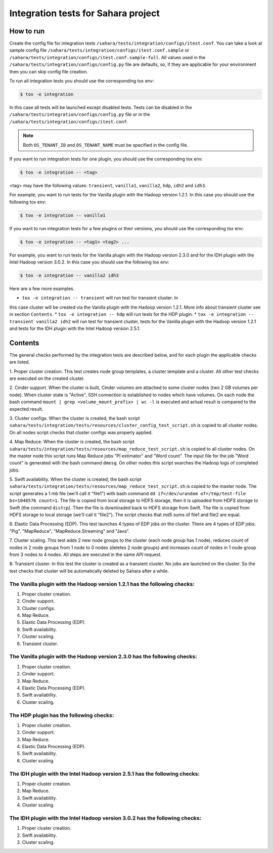 Integration tests for Sahara project
====================================

How to run
----------

Create the config file for integration tests ``/sahara/tests/integration/configs/itest.conf``.
You can take a look at sample config file ``/sahara/tests/integration/configs/itest.conf.sample``
or ``/sahara/tests/integration/configs/itest.conf.sample-full``.
All values used in the ``/sahara/tests/integration/configs/config.py`` file are
defaults, so, if they are applicable for your environment then you can skip
config file creation.

To run all integration tests you should use the corresponding tox env:

.. sourcecode:: console

    $ tox -e integration
..

In this case all tests will be launched except disabled tests.
Tests can be disabled in the ``/sahara/tests/integration/configs/config.py``
file or in the ``/sahara/tests/integration/configs/itest.conf``.

.. note::

    Both ``OS_TENANT_ID`` and ``OS_TENANT_NAME`` must be specified in the
    config file.
..

If you want to run integration tests for one plugin, you should use the
corresponding tox env:

.. sourcecode:: console

    $ tox -e integration -- <tag>
..

<tag> may have the following values: ``transient``, ``vanilla1``, ``vanilla2``,
``hdp``, ``idh2`` and ``idh3``.

For example, you want to run tests for the Vanilla plugin with the Hadoop
version 1.2.1. In this case you should use the following tox env:

.. sourcecode:: console

    $ tox -e integration -- vanilla1
..

If you want to run integration tests for a few plugins or their versions, you
should use the corresponding tox env:

.. sourcecode:: console

    $ tox -e integration -- <tag1> <tag2> ...
..

For example, you want to run tests for the Vanilla plugin with the Hadoop
version 2.3.0 and for the IDH plugin with the Intel Hadoop version 3.0.2. In
this case you should use the following tox env:

.. sourcecode:: console

    $ tox -e integration -- vanilla2 idh3
..

Here are a few more examples.

* ``tox -e integration -- transient`` will run test for transient cluster. In
this case cluster will be created via the Vanilla plugin with the Hadoop
version 1.2.1. More info about transient cluster see in section ``Contents``.
* ``tox -e integration -- hdp`` will run tests for the HDP plugin.
* ``tox -e integration -- transient vanilla2 idh2`` will run test for transient
cluster, tests for the Vanilla plugin with the Hadoop version 1.2.1 and tests
for the IDH plugin with the Intel Hadoop version 2.5.1.

Contents
--------

The general checks performed by the integration tests are described below, and
for each plugin the applicable checks are listed.

1. Proper cluster creation. This test creates node group templates, a cluster
template and a cluster. All other test checks are executed on the created
cluster.

2. Cinder support. When the cluster is built, Cinder volumes are attached to
some cluster nodes (two 2 GB volumes per node). When cluster state is "Active",
SSH connection is established to nodes which have volumes. On each node
the bash command ``mount | grep <volume_mount_prefix> | wc -l`` is executed and
actual result is compared to the expected result.

3. Cluster configs. When the cluster is created, the bash script
``sahara/tests/integration/tests/resources/cluster_config_test_script.sh`` is
copied to all cluster nodes. On all nodes script checks that cluster configs
was properly applied.

4. Map Reduce. When the cluster is created, the bash script
``sahara/tests/integration/tests/resources/map_reduce_test_script.sh`` is
copied to all cluster nodes. On the master node this script runs Map Reduce
jobs "PI estimator" and "Word count". The input file for the job "Word count"
is generated with the bash command ``dmesg``. On other nodes this script
searches the Hadoop logs of completed jobs.

5. Swift availability. When the cluster is created, the bash script
``sahara/tests/integration/tests/resources/map_reduce_test_script.sh`` is
copied to the master node. The script generates a 1 mb file (we'll call it
"file1") with bash command ``dd if=/dev/urandom of=/tmp/test-file bs=1048576 count=1``.
The file is copied from local storage to HDFS storage, then it is uploaded from
HDFS storage to Swift (the command ``distcp``). Then the file is downloaded
back to HDFS storage from Swift. The file is copied from HDFS storage to local
storage (we'll call it "file2"). The script checks that md5 sums of file1 and
file2 are equal.

6. Elastic Data Processing (EDP). This test launches 4 types of EDP jobs on the
cluster. There are 4 types of EDP jobs: "Pig", "MapReduce",
"MapReduce.Streaming" and "Java".

7. Cluster scaling. This test adds 2 new node groups to the cluster (each node
group has 1 node), reduces count of nodes in 2 node groups from 1 node to 0
nodes (deletes 2 node groups) and increases count of nodes in 1 node group from
3 nodes to 4 nodes. All steps are executed in the same API request.

8. Transient cluster. In this test the cluster is created as a transient
cluster. No jobs are launched on the cluster. So the test checks that cluster
will be automatically deleted by Sahara after a while.

The Vanilla plugin with the Hadoop version 1.2.1 has the following checks:
++++++++++++++++++++++++++++++++++++++++++++++++++++++++++++++++++++++++++

1. Proper cluster creation.
2. Cinder support.
3. Cluster configs.
4. Map Reduce.
5. Elastic Data Processing (EDP).
6. Swift availability.
7. Cluster scaling.
8. Transient cluster.

The Vanilla plugin with the Hadoop version 2.3.0 has the following checks:
++++++++++++++++++++++++++++++++++++++++++++++++++++++++++++++++++++++++++

1. Proper cluster creation.
2. Cinder support.
3. Map Reduce.
4. Elastic Data Processing (EDP).
5. Swift availability.
6. Cluster scaling.

The HDP plugin has the following checks:
++++++++++++++++++++++++++++++++++++++++

1. Proper cluster creation.
2. Cinder support.
3. Map Reduce.
4. Elastic Data Processing (EDP).
5. Swift availability.
6. Cluster scaling.

The IDH plugin with the Intel Hadoop version 2.5.1 has the following checks:
++++++++++++++++++++++++++++++++++++++++++++++++++++++++++++++++++++++++++++

1. Proper cluster creation.
2. Map Reduce.
3. Swift availability.
4. Cluster scaling.

The IDH plugin with the Intel Hadoop version 3.0.2 has the following checks:
++++++++++++++++++++++++++++++++++++++++++++++++++++++++++++++++++++++++++++

1. Proper cluster creation.
2. Swift availability.
3. Cluster scaling.
